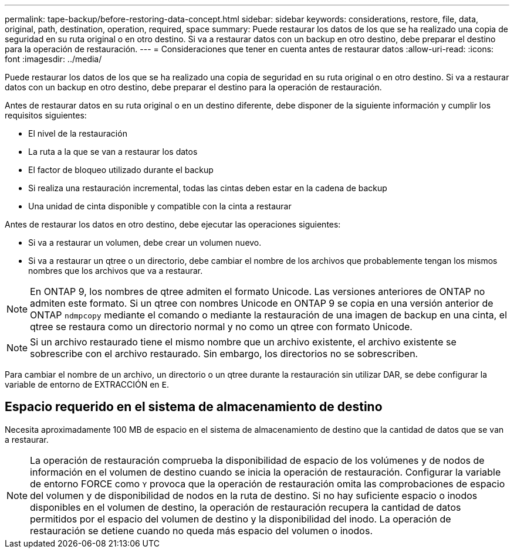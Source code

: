 ---
permalink: tape-backup/before-restoring-data-concept.html 
sidebar: sidebar 
keywords: considerations, restore, file, data, original, path, destination, operation, required, space 
summary: Puede restaurar los datos de los que se ha realizado una copia de seguridad en su ruta original o en otro destino. Si va a restaurar datos con un backup en otro destino, debe preparar el destino para la operación de restauración. 
---
= Consideraciones que tener en cuenta antes de restaurar datos
:allow-uri-read: 
:icons: font
:imagesdir: ../media/


[role="lead"]
Puede restaurar los datos de los que se ha realizado una copia de seguridad en su ruta original o en otro destino. Si va a restaurar datos con un backup en otro destino, debe preparar el destino para la operación de restauración.

Antes de restaurar datos en su ruta original o en un destino diferente, debe disponer de la siguiente información y cumplir los requisitos siguientes:

* El nivel de la restauración
* La ruta a la que se van a restaurar los datos
* El factor de bloqueo utilizado durante el backup
* Si realiza una restauración incremental, todas las cintas deben estar en la cadena de backup
* Una unidad de cinta disponible y compatible con la cinta a restaurar


Antes de restaurar los datos en otro destino, debe ejecutar las operaciones siguientes:

* Si va a restaurar un volumen, debe crear un volumen nuevo.
* Si va a restaurar un qtree o un directorio, debe cambiar el nombre de los archivos que probablemente tengan los mismos nombres que los archivos que va a restaurar.


[NOTE]
====
En ONTAP 9, los nombres de qtree admiten el formato Unicode. Las versiones anteriores de ONTAP no admiten este formato. Si un qtree con nombres Unicode en ONTAP 9 se copia en una versión anterior de ONTAP `ndmpcopy` mediante el comando o mediante la restauración de una imagen de backup en una cinta, el qtree se restaura como un directorio normal y no como un qtree con formato Unicode.

====
[NOTE]
====
Si un archivo restaurado tiene el mismo nombre que un archivo existente, el archivo existente se sobrescribe con el archivo restaurado. Sin embargo, los directorios no se sobrescriben.

====
Para cambiar el nombre de un archivo, un directorio o un qtree durante la restauración sin utilizar DAR, se debe configurar la variable de entorno de EXTRACCIÓN en `E`.



== Espacio requerido en el sistema de almacenamiento de destino

Necesita aproximadamente 100 MB de espacio en el sistema de almacenamiento de destino que la cantidad de datos que se van a restaurar.

[NOTE]
====
La operación de restauración comprueba la disponibilidad de espacio de los volúmenes y de nodos de información en el volumen de destino cuando se inicia la operación de restauración. Configurar la variable de entorno FORCE como `Y` provoca que la operación de restauración omita las comprobaciones de espacio del volumen y de disponibilidad de nodos en la ruta de destino. Si no hay suficiente espacio o inodos disponibles en el volumen de destino, la operación de restauración recupera la cantidad de datos permitidos por el espacio del volumen de destino y la disponibilidad del inodo. La operación de restauración se detiene cuando no queda más espacio del volumen o inodos.

====